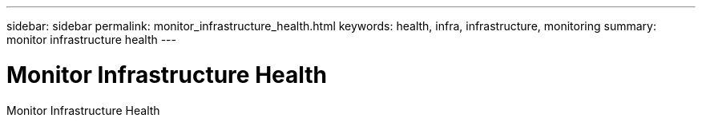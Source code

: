 ---
sidebar: sidebar
permalink: monitor_infrastructure_health.html
keywords: health, infra, infrastructure, monitoring
summary: monitor infrastructure health
---

= Monitor Infrastructure Health
:hardbreaks:
:nofooter:
:icons: font
:linkattrs:
:imagesdir: ./media/

[.lead]
Monitor Infrastructure Health
